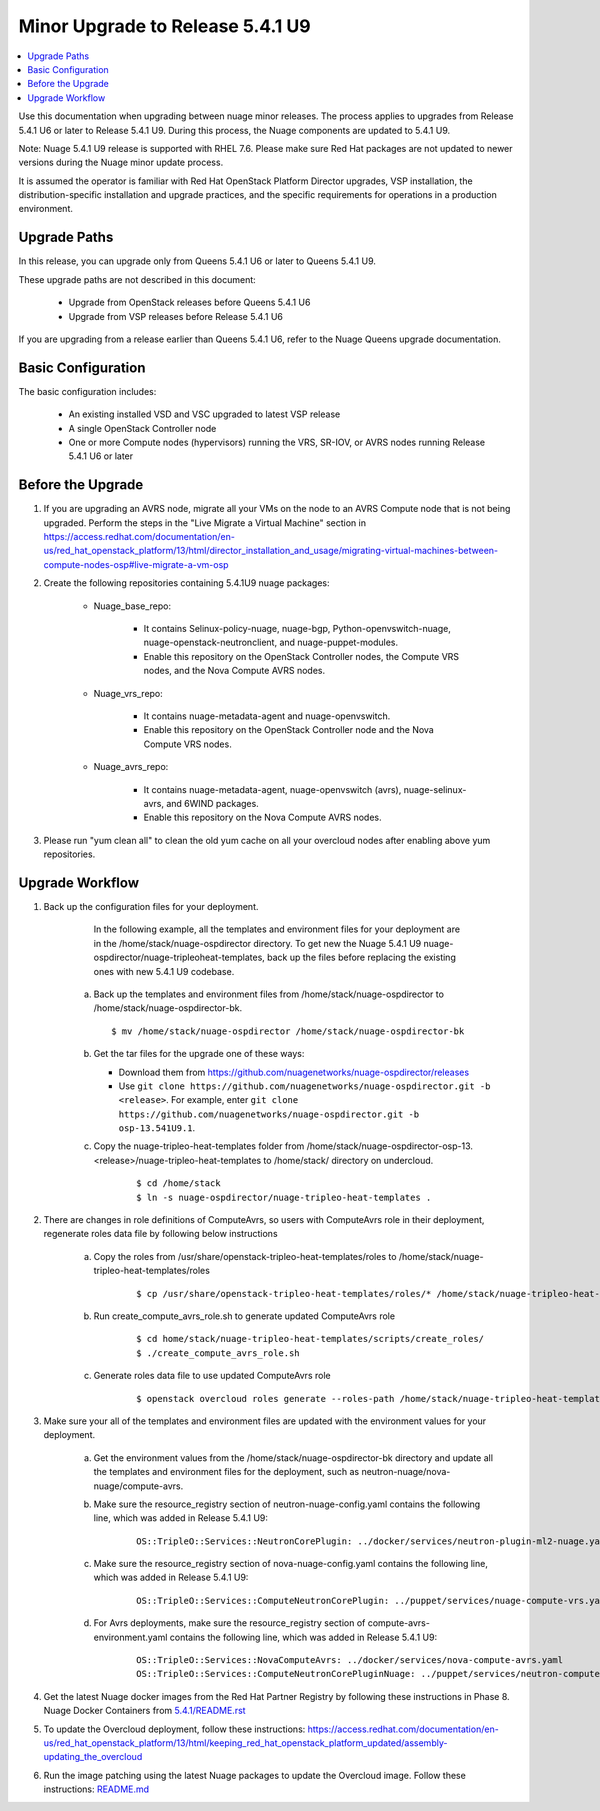 .. Don't use default python highlighting for code blocks http://www.sphinx-doc.org/en/stable/markup/code.html

===================================
Minor Upgrade to Release 5.4.1 U9
===================================

.. contents::
   :local:
   :depth: 3


Use this documentation when upgrading between nuage minor releases. The process applies to upgrades from Release 5.4.1 U6 or later to Release 5.4.1 U9. During this process, the Nuage components are updated to 5.4.1 U9.

Note:  Nuage 5.4.1 U9 release is supported with RHEL 7.6. Please make sure Red Hat packages are not updated to newer versions during the Nuage minor update process.

It is assumed the operator is familiar with Red Hat OpenStack Platform Director upgrades, VSP installation, the distribution-specific installation and upgrade practices, and the specific requirements for operations in a production environment.


Upgrade Paths
-------------

In this release, you can upgrade only from Queens 5.4.1 U6 or later to Queens 5.4.1 U9.
    

These upgrade paths are not described in this document:
    
    * Upgrade from OpenStack releases before Queens 5.4.1 U6
    * Upgrade from VSP releases before Release 5.4.1 U6
    

If you are upgrading from a release earlier than Queens 5.4.1 U6, refer to the Nuage Queens upgrade documentation.


Basic Configuration
---------------------

The basic configuration includes:
   
   * An existing installed VSD and VSC upgraded to latest VSP release
   * A single OpenStack Controller node
   * One or more Compute nodes (hypervisors) running the VRS, SR-IOV, or AVRS nodes running Release 5.4.1 U6 or later
   


Before the Upgrade
--------------------

1. If you are upgrading an AVRS node, migrate all your VMs on the node to an AVRS Compute node that is not being upgraded. Perform the steps in the "Live Migrate a Virtual Machine" section in https://access.redhat.com/documentation/en-us/red_hat_openstack_platform/13/html/director_installation_and_usage/migrating-virtual-machines-between-compute-nodes-osp#live-migrate-a-vm-osp

2. Create the following repositories containing 5.4.1U9 nuage packages:


    * Nuage_base_repo:
        
        - It contains Selinux-policy-nuage, nuage-bgp, Python-openvswitch-nuage, nuage-openstack-neutronclient, and nuage-puppet-modules.
        - Enable this repository on the OpenStack Controller nodes, the Compute VRS nodes, and the Nova Compute AVRS nodes.
    
    * Nuage_vrs_repo:
        
        - It contains nuage-metadata-agent and nuage-openvswitch.
        - Enable this repository on the OpenStack Controller node and the Nova Compute VRS nodes.
        
    
    * Nuage_avrs_repo:
        
        - It contains nuage-metadata-agent, nuage-openvswitch (avrs), nuage-selinux-avrs, and 6WIND packages.
        - Enable this repository on the Nova Compute AVRS nodes.

3. Please run "yum clean all" to clean the old yum cache on all your overcloud nodes after enabling above yum repositories.


Upgrade Workflow
------------------

1. Back up the configuration files for your deployment.
    
     In the following example, all the templates and environment files for your deployment are in the /home/stack/nuage-ospdirector directory. To get new the Nuage 5.4.1 U9 nuage-ospdirector/nuage-tripleoheat-templates, back up the files before replacing the existing ones with new 5.4.1 U9 codebase.
    
    a. Back up the templates and environment files from /home/stack/nuage-ospdirector to /home/stack/nuage-ospdirector-bk.
       
       ::
       
           $ mv /home/stack/nuage-ospdirector /home/stack/nuage-ospdirector-bk

    
    b. Get the tar files for the upgrade one of these ways:
    
       * Download them from https://github.com/nuagenetworks/nuage-ospdirector/releases
       * Use ``git clone https://github.com/nuagenetworks/nuage-ospdirector.git -b <release>``. For example, enter ``git clone https://github.com/nuagenetworks/nuage-ospdirector.git -b osp-13.541U9.1``.


    c. Copy the nuage-tripleo-heat-templates folder from /home/stack/nuage-ospdirector-osp-13.<release>/nuage-tripleo-heat-templates to /home/stack/ directory on undercloud.

        ::

            $ cd /home/stack
            $ ln -s nuage-ospdirector/nuage-tripleo-heat-templates .


2. There are changes in role definitions of ComputeAvrs, so users with ComputeAvrs role in their deployment, regenerate roles data file by following below instructions

    a. Copy the roles from /usr/share/openstack-tripleo-heat-templates/roles to /home/stack/nuage-tripleo-heat-templates/roles

        ::

            $ cp /usr/share/openstack-tripleo-heat-templates/roles/* /home/stack/nuage-tripleo-heat-templates/roles/

    b. Run create_compute_avrs_role.sh to generate updated ComputeAvrs role

        ::

            $ cd home/stack/nuage-tripleo-heat-templates/scripts/create_roles/
            $ ./create_compute_avrs_role.sh

    c. Generate roles data file to use updated ComputeAvrs role

        ::

            $ openstack overcloud roles generate --roles-path /home/stack/nuage-tripleo-heat-templates/roles/ -o /home/stack/nuage-tripleo-heat-templates/templates/<roles_data file name> Controller Compute ComputeAvrs


3. Make sure your all of the templates and environment files are updated with the environment values for your deployment.

    a. Get the environment values from the /home/stack/nuage-ospdirector-bk directory and update all the templates and environment files for the deployment, such as neutron-nuage/nova-nuage/compute-avrs.
    
    b. Make sure the resource_registry section of neutron-nuage-config.yaml contains the following line, which was added in Release 5.4.1 U9:
    
        ::

            OS::TripleO::Services::NeutronCorePlugin: ../docker/services/neutron-plugin-ml2-nuage.yaml

    c. Make sure the resource_registry section of nova-nuage-config.yaml contains the following line, which was added in Release 5.4.1 U9:

        ::

            OS::TripleO::Services::ComputeNeutronCorePlugin: ../puppet/services/nuage-compute-vrs.yaml

    d. For Avrs deployments, make sure the resource_registry section of compute-avrs-environment.yaml contains the following line, which was added in Release 5.4.1 U9:

        ::

            OS::TripleO::Services::NovaComputeAvrs: ../docker/services/nova-compute-avrs.yaml
            OS::TripleO::Services::ComputeNeutronCorePluginNuage: ../puppet/services/neutron-compute-plugin-nuage.yaml


4. Get the latest Nuage docker images from the Red Hat Partner Registry by following these instructions in Phase 8. Nuage Docker Containers from `5.4.1/README.rst <../../README.rst>`_


5. To update the Overcloud deployment, follow these instructions: https://access.redhat.com/documentation/en-us/red_hat_openstack_platform/13/html/keeping_red_hat_openstack_platform_updated/assembly-updating_the_overcloud


6. Run the image patching using the latest Nuage packages to update the Overcloud image. Follow these instructions: `README.md <../../../image-patching/README_5.0.md>`_

